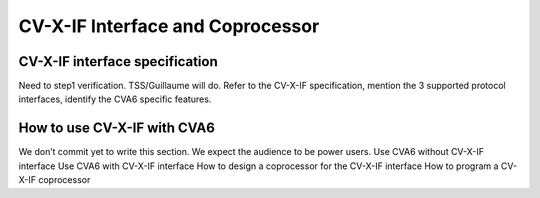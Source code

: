 ﻿..
   Copyright (c) 2023 OpenHW Group
   Copyright (c) 2023 Thales DIS design services SAS

   SPDX-License-Identifier: Apache-2.0 WITH SHL-2.1

.. Level 1
   =======

   Level 2
   -------

   Level 3
   ~~~~~~~

   Level 4
   ^^^^^^^

.. _cva6_cvx_interface_coprocessor:

CV-X-IF Interface and Coprocessor
=================================

CV-X-IF interface specification
-------------------------------
Need to step1 verification. TSS/Guillaume will do.
Refer to the CV-X-IF specification, mention the 3 supported protocol interfaces, identify the CVA6 specific features.

How to use CV-X-IF with CVA6
----------------------------
We don’t commit yet to write this section. We expect the audience to be power users.
Use CVA6 without CV-X-IF interface
Use CVA6 with CV-X-IF interface
How to design a coprocessor for the CV-X-IF interface
How to program a CV-X-IF coprocessor

